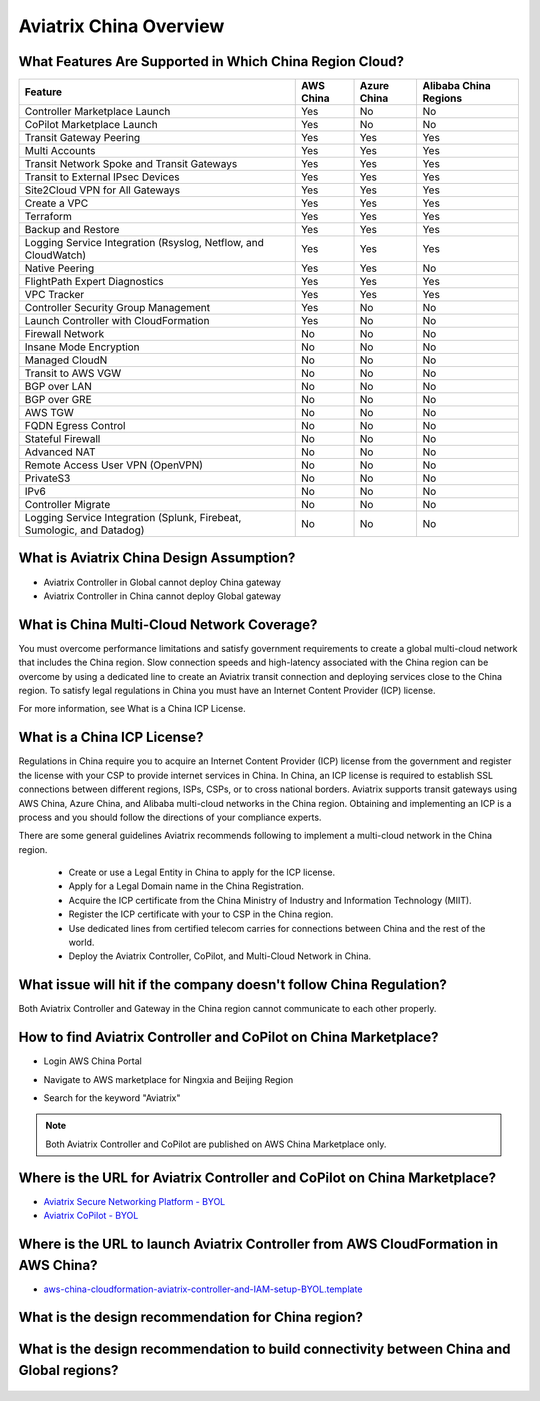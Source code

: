 .. meta::
  :description: Aviatrix China Product Overview
  :keywords: cloud networking, aviatrix, IPsec VPN, Global Transit Network, site2cloud

=============================================
Aviatrix China Overview
=============================================

What Features Are Supported in Which China Region Cloud?
========================================================

+------------------------------------------------------------------------+---------------+-----------------+---------------------------+
| **Feature**                                                            | **AWS China** | **Azure China** | **Alibaba China Regions** |
+------------------------------------------------------------------------+---------------+-----------------+---------------------------+
| Controller Marketplace Launch                                          | Yes           | No              | No                        |
+------------------------------------------------------------------------+---------------+-----------------+---------------------------+
| CoPilot Marketplace Launch                                             | Yes           | No              | No                        |
+------------------------------------------------------------------------+---------------+-----------------+---------------------------+
| Transit Gateway Peering                                                | Yes           | Yes             | Yes                       |
+------------------------------------------------------------------------+---------------+-----------------+---------------------------+
| Multi Accounts                                                         | Yes           | Yes             | Yes                       |
+------------------------------------------------------------------------+---------------+-----------------+---------------------------+
| Transit Network Spoke and Transit Gateways                             | Yes           | Yes             | Yes                       |
+------------------------------------------------------------------------+---------------+-----------------+---------------------------+
| Transit to External IPsec Devices                                      | Yes           | Yes             | Yes                       |
+------------------------------------------------------------------------+---------------+-----------------+---------------------------+
| Site2Cloud VPN for All Gateways                                        | Yes           | Yes             | Yes                       |
+------------------------------------------------------------------------+---------------+-----------------+---------------------------+
| Create a VPC                                                           | Yes           | Yes             | Yes                       |
+------------------------------------------------------------------------+---------------+-----------------+---------------------------+
| Terraform                                                              | Yes           | Yes             | Yes                       |
+------------------------------------------------------------------------+---------------+-----------------+---------------------------+
| Backup and Restore                                                     | Yes           | Yes             | Yes                       |
+------------------------------------------------------------------------+---------------+-----------------+---------------------------+
| Logging Service Integration (Rsyslog, Netflow, and CloudWatch)         | Yes           | Yes             | Yes                       |
+------------------------------------------------------------------------+---------------+-----------------+---------------------------+
| Native Peering                                                         | Yes           | Yes             | No                        |
+------------------------------------------------------------------------+---------------+-----------------+---------------------------+
| FlightPath Expert Diagnostics                                          | Yes           | Yes             | Yes                       |
+------------------------------------------------------------------------+---------------+-----------------+---------------------------+
| VPC Tracker                                                            | Yes           | Yes             | Yes                       |
+------------------------------------------------------------------------+---------------+-----------------+---------------------------+
| Controller Security Group Management                                   | Yes           | No              | No                        |
+------------------------------------------------------------------------+---------------+-----------------+---------------------------+
| Launch Controller with CloudFormation                                  | Yes           | No              | No                        |
+------------------------------------------------------------------------+---------------+-----------------+---------------------------+
| Firewall Network                                                       | No            | No              | No                        |
+------------------------------------------------------------------------+---------------+-----------------+---------------------------+
| Insane Mode Encryption                                                 | No            | No              | No                        |
+------------------------------------------------------------------------+---------------+-----------------+---------------------------+
| Managed CloudN                                                         | No            | No              | No                        |
+------------------------------------------------------------------------+---------------+-----------------+---------------------------+
| Transit to AWS VGW                                                     | No            | No              | No                        |
+------------------------------------------------------------------------+---------------+-----------------+---------------------------+
| BGP over LAN                                                           | No            | No              | No                        |
+------------------------------------------------------------------------+---------------+-----------------+---------------------------+
| BGP over GRE                                                           | No            | No              | No                        |
+------------------------------------------------------------------------+---------------+-----------------+---------------------------+
| AWS TGW                                                                | No            | No              | No                        |
+------------------------------------------------------------------------+---------------+-----------------+---------------------------+
| FQDN Egress Control                                                    | No            | No              | No                        |
+------------------------------------------------------------------------+---------------+-----------------+---------------------------+
| Stateful Firewall                                                      | No            | No              | No                        |
+------------------------------------------------------------------------+---------------+-----------------+---------------------------+
| Advanced NAT                                                           | No            | No              | No                        |
+------------------------------------------------------------------------+---------------+-----------------+---------------------------+
| Remote Access User VPN (OpenVPN)                                       | No            | No              | No                        |
+------------------------------------------------------------------------+---------------+-----------------+---------------------------+
| PrivateS3                                                              | No            | No              | No                        |
+------------------------------------------------------------------------+---------------+-----------------+---------------------------+
| IPv6                                                                   | No            | No              | No                        |
+------------------------------------------------------------------------+---------------+-----------------+---------------------------+
| Controller Migrate                                                     | No            | No              | No                        |
+------------------------------------------------------------------------+---------------+-----------------+---------------------------+
| Logging Service Integration (Splunk, Firebeat, Sumologic, and Datadog) | No            | No              | No                        |
+------------------------------------------------------------------------+---------------+-----------------+---------------------------+

What is Aviatrix China Design Assumption?
============================================

- Aviatrix Controller in Global cannot deploy China gateway

- Aviatrix Controller in China cannot deploy Global gateway


What is China Multi-Cloud Network Coverage?
============================================

You must overcome performance limitations and satisfy government requirements to create a global multi-cloud network that includes the China region. 
Slow connection speeds and high-latency associated with the China region can be overcome by using a dedicated line to create an Aviatrix transit connection 
and deploying services close to the China region. To satisfy legal regulations in China you must have an Internet Content Provider (ICP) license.

For more information, see What is a China ICP License.

What is a China ICP License?
============================

Regulations in China require you to acquire an Internet Content Provider (ICP) license from the government and register the license with your CSP 
to provide internet services in China. In China, an ICP license is required to establish SSL connections between different regions, ISPs, CSPs, or to 
cross national borders. Aviatrix supports transit gateways using AWS China, Azure China, and Alibaba multi-cloud networks in the China region.
Obtaining and implementing an ICP is a process and you should follow the directions of your compliance experts. 

There are some general guidelines Aviatrix recommends following to implement a multi-cloud network in the China region.
 
 - Create or use a Legal Entity in China to apply for the ICP license.
 
 - Apply for a Legal Domain name in the China Registration.
 
 - Acquire the ICP certificate from the China Ministry of Industry and Information Technology (MIIT).
 
 - Register the ICP certificate with your to CSP in the China region.
 
 - Use dedicated lines from certified telecom carries for connections between China and the rest of the world.
 
 - Deploy the Aviatrix Controller, CoPilot, and Multi-Cloud Network in China.

What issue will hit if the company doesn't follow China Regulation?
===================================================================

Both Aviatrix Controller and Gateway in the China region cannot communicate to each other properly.

How to find Aviatrix Controller and CoPilot on China Marketplace?
===================================================================

- Login AWS China Portal

- Navigate to AWS marketplace for Ningxia and Beijing Region

- Search for the keyword "Aviatrix"

  |aviatrix_aws_china_marketplace|
  
.. Note:: Both Aviatrix Controller and CoPilot are published on AWS China Marketplace only.
..

Where is the URL for Aviatrix Controller and CoPilot on China Marketplace?
===========================================================================

- `Aviatrix Secure Networking Platform - BYOL <https://awsmarketplace.amazonaws.cn/marketplace/pp/prodview-tr55yz2zpuzlo>`_

- `Aviatrix CoPilot - BYOL <https://awsmarketplace.amazonaws.cn/marketplace/pp/prodview-m73cvirso7uu6>`_

Where is the URL to launch Aviatrix Controller from AWS CloudFormation in AWS China?
=====================================================================================

- `aws-china-cloudformation-aviatrix-controller-and-IAM-setup-BYOL.template <https://cn-northwest-1.console.amazonaws.cn/cloudformation/home?region=cn-northwest-1#/stacks/new?stackName=AviatrixController&templateURL=https://aviatrix-public-download.s3.cn-north-1.amazonaws.com.cn/aws-china/cloudformation-templates/aviatrix-controller-and-IAM-setup-CFT/aviatrix-controller-and-IAM-setup-cft-BYOL.template>`_

What is the design recommendation for China region?
====================================================

  |aviatrix_design_recommendation_china|

What is the design recommendation to build connectivity between China and Global regions?
=========================================================================================

  |aviatrix_design_recommendation_china_global|

.. |aviatrix_design_recommendation_china| image:: aviatrix_china_overview_media/aviatrix_design_recommendation_china.png
   :scale: 50%

.. |aviatrix_design_recommendation_china_global| image:: aviatrix_china_overview_media/aviatrix_design_recommendation_china_global.png
   :scale: 50%
   
.. |aviatrix_aws_china_marketplace| image:: aviatrix_china_overview_media/aviatrix_aws_china_marketplace.png
   :scale: 50%
   
.. disqus::
